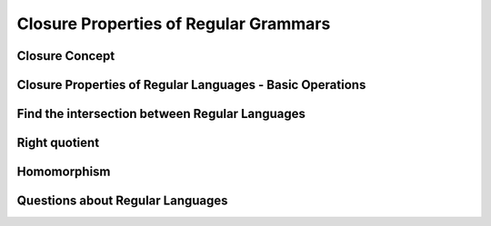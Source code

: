 .. This file is part of the OpenDSA eTextbook project. See
.. http://opendsa.org for more details.
.. Copyright (c) 2012-2020 by the OpenDSA Project Contributors, and
.. distributed under an MIT open source license.

.. avmetadata::
   :author: Mostafa Mohammed
   :satisfies:
   :topic: Closure Properties of Regular Grammars


Closure Properties of Regular Grammars
======================================

Closure Concept
---------------

.. inlineav:: ClosureConceptFF ff
   :links: AV/PIExample/ClosurePropertiesRegularLanguages/ClosureConceptFF.css
   :scripts: AV/PIExample/ClosurePropertiesRegularLanguages/ClosureConceptFF.js DataStructures/PIFrames.js DataStructures/FLA/FA.js DataStructures/FLA/PDA.js
   :output: show

Closure Properties of Regular Languages - Basic Operations
----------------------------------------------------------

.. inlineav:: ClosureRegularLangFF ff
   :links: AV/PIExample/ClosurePropertiesRegularLanguages/ClosureRegularLangFF.css
   :scripts: AV/PIExample/ClosurePropertiesRegularLanguages/ClosureRegularLangFF.js DataStructures/PIFrames.js DataStructures/FLA/FA.js DataStructures/FLA/PDA.js
   :output: show

Find the intersection between Regular Languages
-----------------------------------------------

.. inlineav:: RegularLangClosedInterFF ff
   :links: AV/PIExample/ClosurePropertiesRegularLanguages/RegularLangClosedInterFF.css
   :scripts: AV/PIExample/ClosurePropertiesRegularLanguages/RegularLangClosedInterFF.js DataStructures/PIFrames.js DataStructures/FLA/FA.js DataStructures/FLA/PDA.js
   :output: show


Right quotient
--------------

.. inlineav:: RightQuotientFF ff
   :links: AV/PIExample/ClosurePropertiesRegularLanguages/RightQuotientFF.css
   :scripts: AV/PIExample/ClosurePropertiesRegularLanguages/RightQuotientFF.js DataStructures/PIFrames.js DataStructures/FLA/FA.js DataStructures/FLA/PDA.js
   :output: show


Homomorphism
------------

.. inlineav:: HomomorphismFF ff
   :links: AV/PIExample/ClosurePropertiesRegularLanguages/HomomorphismFF.css
   :scripts: AV/PIExample/ClosurePropertiesRegularLanguages/HomomorphismFF.js DataStructures/PIFrames.js DataStructures/FLA/FA.js DataStructures/FLA/PDA.js
   :output: show


Questions about Regular Languages
---------------------------------

.. inlineav:: RegularLangQuestionsFF ff
   :links: AV/PIExample/ClosurePropertiesRegularLanguages/RegularLangQuestionsFF.css
   :scripts: AV/PIExample/ClosurePropertiesRegularLanguages/RegularLangQuestionsFF.js DataStructures/PIFrames.js DataStructures/FLA/FA.js DataStructures/FLA/PDA.js
   :output: show
